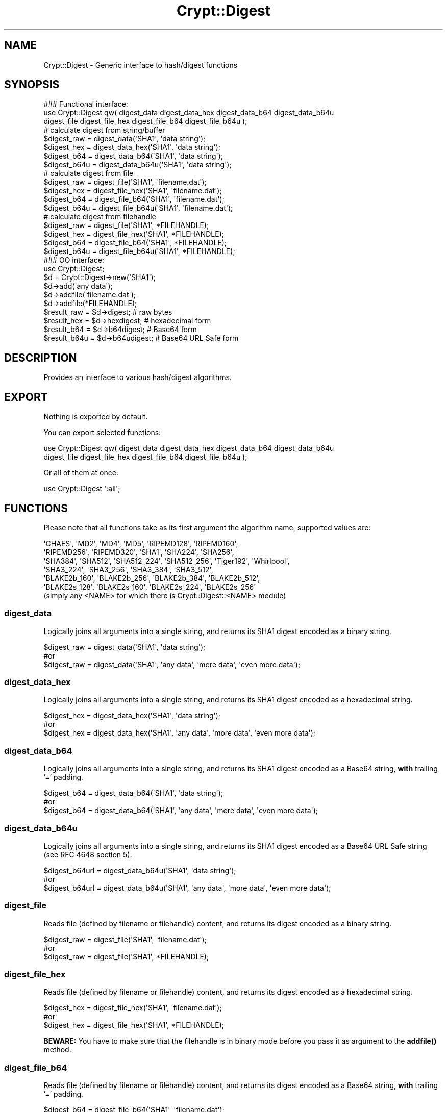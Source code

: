 .\" -*- mode: troff; coding: utf-8 -*-
.\" Automatically generated by Pod::Man 5.01 (Pod::Simple 3.43)
.\"
.\" Standard preamble:
.\" ========================================================================
.de Sp \" Vertical space (when we can't use .PP)
.if t .sp .5v
.if n .sp
..
.de Vb \" Begin verbatim text
.ft CW
.nf
.ne \\$1
..
.de Ve \" End verbatim text
.ft R
.fi
..
.\" \*(C` and \*(C' are quotes in nroff, nothing in troff, for use with C<>.
.ie n \{\
.    ds C` ""
.    ds C' ""
'br\}
.el\{\
.    ds C`
.    ds C'
'br\}
.\"
.\" Escape single quotes in literal strings from groff's Unicode transform.
.ie \n(.g .ds Aq \(aq
.el       .ds Aq '
.\"
.\" If the F register is >0, we'll generate index entries on stderr for
.\" titles (.TH), headers (.SH), subsections (.SS), items (.Ip), and index
.\" entries marked with X<> in POD.  Of course, you'll have to process the
.\" output yourself in some meaningful fashion.
.\"
.\" Avoid warning from groff about undefined register 'F'.
.de IX
..
.nr rF 0
.if \n(.g .if rF .nr rF 1
.if (\n(rF:(\n(.g==0)) \{\
.    if \nF \{\
.        de IX
.        tm Index:\\$1\t\\n%\t"\\$2"
..
.        if !\nF==2 \{\
.            nr % 0
.            nr F 2
.        \}
.    \}
.\}
.rr rF
.\" ========================================================================
.\"
.IX Title "Crypt::Digest 3"
.TH Crypt::Digest 3 2023-10-04 "perl v5.38.2" "User Contributed Perl Documentation"
.\" For nroff, turn off justification.  Always turn off hyphenation; it makes
.\" way too many mistakes in technical documents.
.if n .ad l
.nh
.SH NAME
Crypt::Digest \- Generic interface to hash/digest functions
.SH SYNOPSIS
.IX Header "SYNOPSIS"
.Vb 3
\&   ### Functional interface:
\&   use Crypt::Digest qw( digest_data digest_data_hex digest_data_b64 digest_data_b64u
\&                         digest_file digest_file_hex digest_file_b64 digest_file_b64u );
\&
\&   # calculate digest from string/buffer
\&   $digest_raw  = digest_data(\*(AqSHA1\*(Aq, \*(Aqdata string\*(Aq);
\&   $digest_hex  = digest_data_hex(\*(AqSHA1\*(Aq, \*(Aqdata string\*(Aq);
\&   $digest_b64  = digest_data_b64(\*(AqSHA1\*(Aq, \*(Aqdata string\*(Aq);
\&   $digest_b64u = digest_data_b64u(\*(AqSHA1\*(Aq, \*(Aqdata string\*(Aq);
\&   # calculate digest from file
\&   $digest_raw  = digest_file(\*(AqSHA1\*(Aq, \*(Aqfilename.dat\*(Aq);
\&   $digest_hex  = digest_file_hex(\*(AqSHA1\*(Aq, \*(Aqfilename.dat\*(Aq);
\&   $digest_b64  = digest_file_b64(\*(AqSHA1\*(Aq, \*(Aqfilename.dat\*(Aq);
\&   $digest_b64u = digest_file_b64u(\*(AqSHA1\*(Aq, \*(Aqfilename.dat\*(Aq);
\&   # calculate digest from filehandle
\&   $digest_raw  = digest_file(\*(AqSHA1\*(Aq, *FILEHANDLE);
\&   $digest_hex  = digest_file_hex(\*(AqSHA1\*(Aq, *FILEHANDLE);
\&   $digest_b64  = digest_file_b64(\*(AqSHA1\*(Aq, *FILEHANDLE);
\&   $digest_b64u = digest_file_b64u(\*(AqSHA1\*(Aq, *FILEHANDLE);
\&
\&   ### OO interface:
\&   use Crypt::Digest;
\&
\&   $d = Crypt::Digest\->new(\*(AqSHA1\*(Aq);
\&   $d\->add(\*(Aqany data\*(Aq);
\&   $d\->addfile(\*(Aqfilename.dat\*(Aq);
\&   $d\->addfile(*FILEHANDLE);
\&   $result_raw  = $d\->digest;     # raw bytes
\&   $result_hex  = $d\->hexdigest;  # hexadecimal form
\&   $result_b64  = $d\->b64digest;  # Base64 form
\&   $result_b64u = $d\->b64udigest; # Base64 URL Safe form
.Ve
.SH DESCRIPTION
.IX Header "DESCRIPTION"
Provides an interface to various hash/digest algorithms.
.SH EXPORT
.IX Header "EXPORT"
Nothing is exported by default.
.PP
You can export selected functions:
.PP
.Vb 2
\&  use Crypt::Digest qw( digest_data digest_data_hex digest_data_b64 digest_data_b64u
\&                        digest_file digest_file_hex digest_file_b64 digest_file_b64u );
.Ve
.PP
Or all of them at once:
.PP
.Vb 1
\&  use Crypt::Digest \*(Aq:all\*(Aq;
.Ve
.SH FUNCTIONS
.IX Header "FUNCTIONS"
Please note that all functions take as its first argument the algorithm name, supported values are:
.PP
.Vb 6
\& \*(AqCHAES\*(Aq, \*(AqMD2\*(Aq, \*(AqMD4\*(Aq, \*(AqMD5\*(Aq, \*(AqRIPEMD128\*(Aq, \*(AqRIPEMD160\*(Aq,
\& \*(AqRIPEMD256\*(Aq, \*(AqRIPEMD320\*(Aq, \*(AqSHA1\*(Aq, \*(AqSHA224\*(Aq, \*(AqSHA256\*(Aq,
\& \*(AqSHA384\*(Aq, \*(AqSHA512\*(Aq, \*(AqSHA512_224\*(Aq, \*(AqSHA512_256\*(Aq, \*(AqTiger192\*(Aq, \*(AqWhirlpool\*(Aq,
\& \*(AqSHA3_224\*(Aq, \*(AqSHA3_256\*(Aq, \*(AqSHA3_384\*(Aq, \*(AqSHA3_512\*(Aq,
\& \*(AqBLAKE2b_160\*(Aq, \*(AqBLAKE2b_256\*(Aq, \*(AqBLAKE2b_384\*(Aq, \*(AqBLAKE2b_512\*(Aq,
\& \*(AqBLAKE2s_128\*(Aq, \*(AqBLAKE2s_160\*(Aq, \*(AqBLAKE2s_224\*(Aq, \*(AqBLAKE2s_256\*(Aq
\&
\& (simply any <NAME> for which there is Crypt::Digest::<NAME> module)
.Ve
.SS digest_data
.IX Subsection "digest_data"
Logically joins all arguments into a single string, and returns its SHA1 digest encoded as a binary string.
.PP
.Vb 3
\& $digest_raw = digest_data(\*(AqSHA1\*(Aq, \*(Aqdata string\*(Aq);
\& #or
\& $digest_raw = digest_data(\*(AqSHA1\*(Aq, \*(Aqany data\*(Aq, \*(Aqmore data\*(Aq, \*(Aqeven more data\*(Aq);
.Ve
.SS digest_data_hex
.IX Subsection "digest_data_hex"
Logically joins all arguments into a single string, and returns its SHA1 digest encoded as a hexadecimal string.
.PP
.Vb 3
\& $digest_hex = digest_data_hex(\*(AqSHA1\*(Aq, \*(Aqdata string\*(Aq);
\& #or
\& $digest_hex = digest_data_hex(\*(AqSHA1\*(Aq, \*(Aqany data\*(Aq, \*(Aqmore data\*(Aq, \*(Aqeven more data\*(Aq);
.Ve
.SS digest_data_b64
.IX Subsection "digest_data_b64"
Logically joins all arguments into a single string, and returns its SHA1 digest encoded as a Base64 string, \fBwith\fR trailing '=' padding.
.PP
.Vb 3
\& $digest_b64 = digest_data_b64(\*(AqSHA1\*(Aq, \*(Aqdata string\*(Aq);
\& #or
\& $digest_b64 = digest_data_b64(\*(AqSHA1\*(Aq, \*(Aqany data\*(Aq, \*(Aqmore data\*(Aq, \*(Aqeven more data\*(Aq);
.Ve
.SS digest_data_b64u
.IX Subsection "digest_data_b64u"
Logically joins all arguments into a single string, and returns its SHA1 digest encoded as a Base64 URL Safe string (see RFC 4648 section 5).
.PP
.Vb 3
\& $digest_b64url = digest_data_b64u(\*(AqSHA1\*(Aq, \*(Aqdata string\*(Aq);
\& #or
\& $digest_b64url = digest_data_b64u(\*(AqSHA1\*(Aq, \*(Aqany data\*(Aq, \*(Aqmore data\*(Aq, \*(Aqeven more data\*(Aq);
.Ve
.SS digest_file
.IX Subsection "digest_file"
Reads file (defined by filename or filehandle) content, and returns its digest encoded as a binary string.
.PP
.Vb 3
\& $digest_raw = digest_file(\*(AqSHA1\*(Aq, \*(Aqfilename.dat\*(Aq);
\& #or
\& $digest_raw = digest_file(\*(AqSHA1\*(Aq, *FILEHANDLE);
.Ve
.SS digest_file_hex
.IX Subsection "digest_file_hex"
Reads file (defined by filename or filehandle) content, and returns its digest encoded as a hexadecimal string.
.PP
.Vb 3
\& $digest_hex = digest_file_hex(\*(AqSHA1\*(Aq, \*(Aqfilename.dat\*(Aq);
\& #or
\& $digest_hex = digest_file_hex(\*(AqSHA1\*(Aq, *FILEHANDLE);
.Ve
.PP
\&\fBBEWARE:\fR You have to make sure that the filehandle is in binary mode before you pass it as argument to the \fBaddfile()\fR method.
.SS digest_file_b64
.IX Subsection "digest_file_b64"
Reads file (defined by filename or filehandle) content, and returns its digest encoded as a Base64 string, \fBwith\fR trailing '=' padding.
.PP
.Vb 3
\& $digest_b64 = digest_file_b64(\*(AqSHA1\*(Aq, \*(Aqfilename.dat\*(Aq);
\& #or
\& $digest_b64 = digest_file_b64(\*(AqSHA1\*(Aq, *FILEHANDLE);
.Ve
.SS digest_file_b64u
.IX Subsection "digest_file_b64u"
Reads file (defined by filename or filehandle) content, and returns its digest encoded as a Base64 URL Safe string (see RFC 4648 section 5).
.PP
.Vb 3
\& $digest_b64url = digest_file_b64u(\*(AqSHA1\*(Aq, \*(Aqfilename.dat\*(Aq);
\& #or
\& $digest_b64url = digest_file_b64u(\*(AqSHA1\*(Aq, *FILEHANDLE);
.Ve
.SH METHODS
.IX Header "METHODS"
.SS new
.IX Subsection "new"
Constructor, returns a reference to the digest object.
.PP
.Vb 6
\& $d = Crypt::Digest\->new($name);
\& # $name could be: \*(AqCHAES\*(Aq, \*(AqMD2\*(Aq, \*(AqMD4\*(Aq, \*(AqMD5\*(Aq, \*(AqRIPEMD128\*(Aq, \*(AqRIPEMD160\*(Aq,
\& #                 \*(AqRIPEMD256\*(Aq, \*(AqRIPEMD320\*(Aq, \*(AqSHA1\*(Aq, \*(AqSHA224\*(Aq, \*(AqSHA256\*(Aq, \*(AqSHA384\*(Aq,
\& #                 \*(AqSHA512\*(Aq, \*(AqSHA512_224\*(Aq, \*(AqSHA512_256\*(Aq, \*(AqTiger192\*(Aq, \*(AqWhirlpool\*(Aq
\& #
\& # simply any <FUNCNAME> for which there is Crypt::Digest::<FUNCNAME> module
.Ve
.SS clone
.IX Subsection "clone"
Creates a copy of the digest object state and returns a reference to the copy.
.PP
.Vb 1
\& $d\->clone();
.Ve
.SS reset
.IX Subsection "reset"
Reinitialize the digest object state and returns a reference to the digest object.
.PP
.Vb 1
\& $d\->reset();
.Ve
.SS add
.IX Subsection "add"
All arguments are appended to the message we calculate digest for.
The return value is the digest object itself.
.PP
.Vb 3
\& $d\->add(\*(Aqany data\*(Aq);
\& #or
\& $d\->add(\*(Aqany data\*(Aq, \*(Aqmore data\*(Aq, \*(Aqeven more data\*(Aq);
.Ve
.PP
Note that all the following cases are equivalent:
.PP
.Vb 2
\& # case 1
\& $d\->add(\*(Aqaa\*(Aq, \*(Aqbb\*(Aq, \*(Aqcc\*(Aq);
\&
\& # case 2
\& $d\->add(\*(Aqaa\*(Aq);
\& $d\->add(\*(Aqbb\*(Aq);
\& $d\->add(\*(Aqcc\*(Aq);
\&
\& # case 3
\& $d\->add(\*(Aqaabbcc\*(Aq);
\&
\& # case 4
\& $d\->add(\*(Aqaa\*(Aq)\->add(\*(Aqbb\*(Aq)\->add(\*(Aqcc\*(Aq);
.Ve
.SS addfile
.IX Subsection "addfile"
The content of the file (or filehandle) is appended to the message we calculate digest for.
The return value is the digest object itself.
.PP
.Vb 3
\& $d\->addfile(\*(Aqfilename.dat\*(Aq);
\& #or
\& $d\->addfile(*FILEHANDLE);
.Ve
.PP
\&\fBBEWARE:\fR You have to make sure that the filehandle is in binary mode before you pass it as argument to the \fBaddfile()\fR method.
.SS add_bits
.IX Subsection "add_bits"
This method is available mostly for compatibility with other Digest::SOMETHING modules on CPAN, you are very unlikely to need it.
The return value is the digest object itself.
.PP
.Vb 3
\& $d\->add_bits($bit_string);   # e.g. $d\->add_bits("111100001010");
\& #or
\& $d\->add_bits($data, $nbits); # e.g. $d\->add_bits("\exF0\exA0", 16);
.Ve
.PP
\&\fBBEWARE:\fR It is not possible to add bits that are not a multiple of 8.
.SS hashsize
.IX Subsection "hashsize"
Returns the length of calculated digest in bytes (e.g. 32 for SHA\-256).
.PP
.Vb 5
\& $d\->hashsize;
\& #or
\& Crypt::Digest\->hashsize(\*(AqSHA1\*(Aq);
\& #or
\& Crypt::Digest::hashsize(\*(AqSHA1\*(Aq);
.Ve
.SS digest
.IX Subsection "digest"
Returns the binary digest (raw bytes).
.PP
.Vb 1
\& $result_raw = $d\->digest();
.Ve
.SS hexdigest
.IX Subsection "hexdigest"
Returns the digest encoded as a hexadecimal string.
.PP
.Vb 1
\& $result_hex = $d\->hexdigest();
.Ve
.SS b64digest
.IX Subsection "b64digest"
Returns the digest encoded as a Base64 string, \fBwith\fR trailing '=' padding (\fBBEWARE:\fR this padding
style might differ from other Digest::<SOMETHING> modules on CPAN).
.PP
.Vb 1
\& $result_b64 = $d\->b64digest();
.Ve
.SS b64udigest
.IX Subsection "b64udigest"
Returns the digest encoded as a Base64 URL Safe string (see RFC 4648 section 5).
.PP
.Vb 1
\& $result_b64url = $d\->b64udigest();
.Ve
.SH "SEE ALSO"
.IX Header "SEE ALSO"
.IP \(bu 4
CryptX
.IP \(bu 4
Crypt::Digest tries to be compatible with Digest interface.
.IP \(bu 4
Check subclasses like Crypt::Digest::SHA1, Crypt::Digest::MD5, ...
